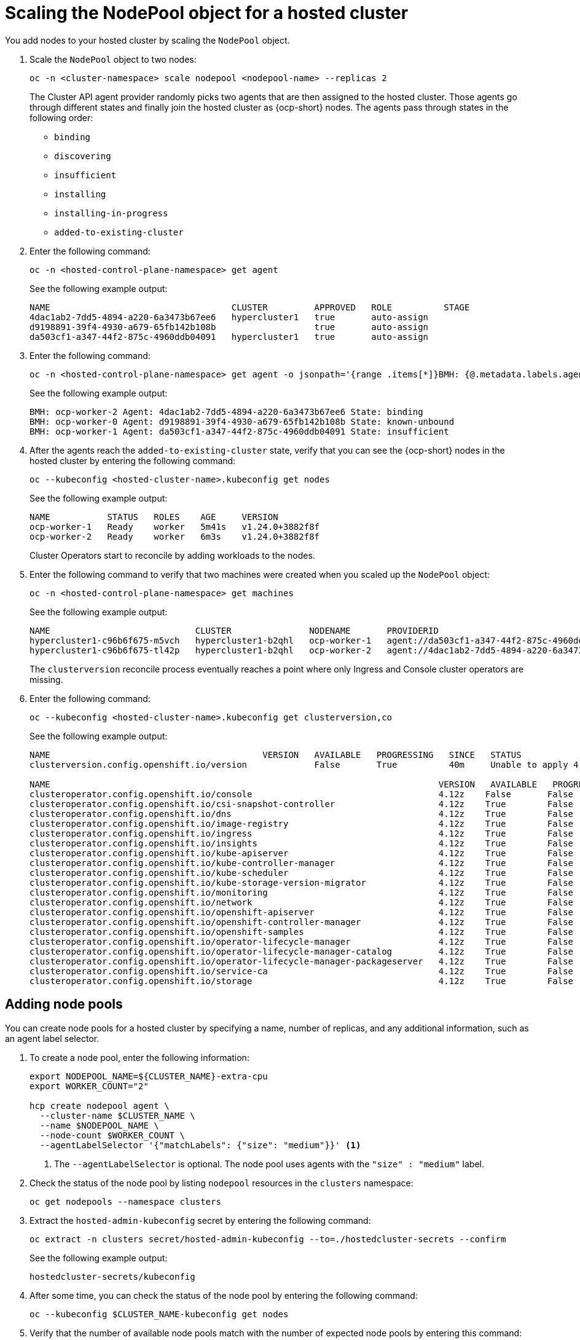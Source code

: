 [#scaling-the-nodepool]
= Scaling the NodePool object for a hosted cluster

You add nodes to your hosted cluster by scaling the `NodePool` object.

. Scale the `NodePool` object to two nodes:

+
----
oc -n <cluster-namespace> scale nodepool <nodepool-name> --replicas 2
----

+
The Cluster API agent provider randomly picks two agents that are then assigned to the hosted cluster. Those agents go through different states and finally join the hosted cluster as {ocp-short} nodes. The agents pass through states in the following order:

+
* `binding`
* `discovering`
* `insufficient`
* `installing`
* `installing-in-progress`
* `added-to-existing-cluster`

. Enter the following command:

+
----
oc -n <hosted-control-plane-namespace> get agent
----

+
See the following example output:

+
----
NAME                                   CLUSTER         APPROVED   ROLE          STAGE
4dac1ab2-7dd5-4894-a220-6a3473b67ee6   hypercluster1   true       auto-assign
d9198891-39f4-4930-a679-65fb142b108b                   true       auto-assign
da503cf1-a347-44f2-875c-4960ddb04091   hypercluster1   true       auto-assign
----

. Enter the following command:

+
----
oc -n <hosted-control-plane-namespace> get agent -o jsonpath='{range .items[*]}BMH: {@.metadata.labels.agent-install\.openshift\.io/bmh} Agent: {@.metadata.name} State: {@.status.debugInfo.state}{"\n"}{end}'
----

+
See the following example output:

+
----
BMH: ocp-worker-2 Agent: 4dac1ab2-7dd5-4894-a220-6a3473b67ee6 State: binding
BMH: ocp-worker-0 Agent: d9198891-39f4-4930-a679-65fb142b108b State: known-unbound
BMH: ocp-worker-1 Agent: da503cf1-a347-44f2-875c-4960ddb04091 State: insufficient
----

. After the agents reach the `added-to-existing-cluster` state, verify that you can see the {ocp-short} nodes in the hosted cluster by entering the following command:

+
----
oc --kubeconfig <hosted-cluster-name>.kubeconfig get nodes
----

+
See the following example output:

+
----
NAME           STATUS   ROLES    AGE     VERSION
ocp-worker-1   Ready    worker   5m41s   v1.24.0+3882f8f
ocp-worker-2   Ready    worker   6m3s    v1.24.0+3882f8f
----

+
Cluster Operators start to reconcile by adding workloads to the nodes.

. Enter the following command to verify that two machines were created when you scaled up the `NodePool` object:

+
----
oc -n <hosted-control-plane-namespace> get machines
----

+
See the following example output:

+
----
NAME                            CLUSTER               NODENAME       PROVIDERID                                     PHASE     AGE   VERSION
hypercluster1-c96b6f675-m5vch   hypercluster1-b2qhl   ocp-worker-1   agent://da503cf1-a347-44f2-875c-4960ddb04091   Running   15m   4.12z
hypercluster1-c96b6f675-tl42p   hypercluster1-b2qhl   ocp-worker-2   agent://4dac1ab2-7dd5-4894-a220-6a3473b67ee6   Running   15m   4.12z
----

+
The `clusterversion` reconcile process eventually reaches a point where only Ingress and Console cluster operators are missing.

. Enter the following command:

+
----
oc --kubeconfig <hosted-cluster-name>.kubeconfig get clusterversion,co
----

+
See the following example output:

+
----
NAME                                         VERSION   AVAILABLE   PROGRESSING   SINCE   STATUS
clusterversion.config.openshift.io/version             False       True          40m     Unable to apply 4.12z: the cluster operator console has not yet successfully rolled out

NAME                                                                           VERSION   AVAILABLE   PROGRESSING   DEGRADED   SINCE   MESSAGE
clusteroperator.config.openshift.io/console                                    4.12z    False       False         False      11m     RouteHealthAvailable: failed to GET route (https://console-openshift-console.apps.hypercluster1.domain.com): Get "https://console-openshift-console.apps.hypercluster1.domain.com": dial tcp 10.19.3.29:443: connect: connection refused
clusteroperator.config.openshift.io/csi-snapshot-controller                    4.12z    True        False         False      10m
clusteroperator.config.openshift.io/dns                                        4.12z    True        False         False      9m16s
clusteroperator.config.openshift.io/image-registry                             4.12z    True        False         False      9m5s
clusteroperator.config.openshift.io/ingress                                    4.12z    True        False         True       39m     The "default" ingress controller reports Degraded=True: DegradedConditions: One or more other status conditions indicate a degraded state: CanaryChecksSucceeding=False (CanaryChecksRepetitiveFailures: Canary route checks for the default ingress controller are failing)
clusteroperator.config.openshift.io/insights                                   4.12z    True        False         False      11m
clusteroperator.config.openshift.io/kube-apiserver                             4.12z    True        False         False      40m
clusteroperator.config.openshift.io/kube-controller-manager                    4.12z    True        False         False      40m
clusteroperator.config.openshift.io/kube-scheduler                             4.12z    True        False         False      40m
clusteroperator.config.openshift.io/kube-storage-version-migrator              4.12z    True        False         False      10m
clusteroperator.config.openshift.io/monitoring                                 4.12z    True        False         False      7m38s
clusteroperator.config.openshift.io/network                                    4.12z    True        False         False      11m
clusteroperator.config.openshift.io/openshift-apiserver                        4.12z    True        False         False      40m
clusteroperator.config.openshift.io/openshift-controller-manager               4.12z    True        False         False      40m
clusteroperator.config.openshift.io/openshift-samples                          4.12z    True        False         False      8m54s
clusteroperator.config.openshift.io/operator-lifecycle-manager                 4.12z    True        False         False      40m
clusteroperator.config.openshift.io/operator-lifecycle-manager-catalog         4.12z    True        False         False      40m
clusteroperator.config.openshift.io/operator-lifecycle-manager-packageserver   4.12z    True        False         False      40m
clusteroperator.config.openshift.io/service-ca                                 4.12z    True        False         False      11m
clusteroperator.config.openshift.io/storage                                    4.12z    True        False         False      11m
----

[#adding-nodepool-bm]
== Adding node pools

You can create node pools for a hosted cluster by specifying a name, number of replicas, and any additional information, such as an agent label selector.

. To create a node pool, enter the following information:

+
----
export NODEPOOL_NAME=${CLUSTER_NAME}-extra-cpu
export WORKER_COUNT="2"

hcp create nodepool agent \
  --cluster-name $CLUSTER_NAME \
  --name $NODEPOOL_NAME \
  --node-count $WORKER_COUNT \
  --agentLabelSelector '{"matchLabels": {"size": "medium"}}' <1>
----

+
<1> The `--agentLabelSelector` is optional. The node pool uses agents with the `"size" : "medium"` label.

. Check the status of the node pool by listing `nodepool` resources in the `clusters` namespace:

+
----
oc get nodepools --namespace clusters
----

. Extract the `hosted-admin-kubeconfig` secret by entering the following command:

+
----
oc extract -n clusters secret/hosted-admin-kubeconfig --to=./hostedcluster-secrets --confirm
----

+
See the following example output:

+
----
hostedcluster-secrets/kubeconfig
----

. After some time, you can check the status of the node pool by entering the following command:

+
----
oc --kubeconfig $CLUSTER_NAME-kubeconfig get nodes
----

. Verify that the number of available node pools match with the number of expected node pools by entering this command:

+
----
oc get nodepools --namespace clusters
----
